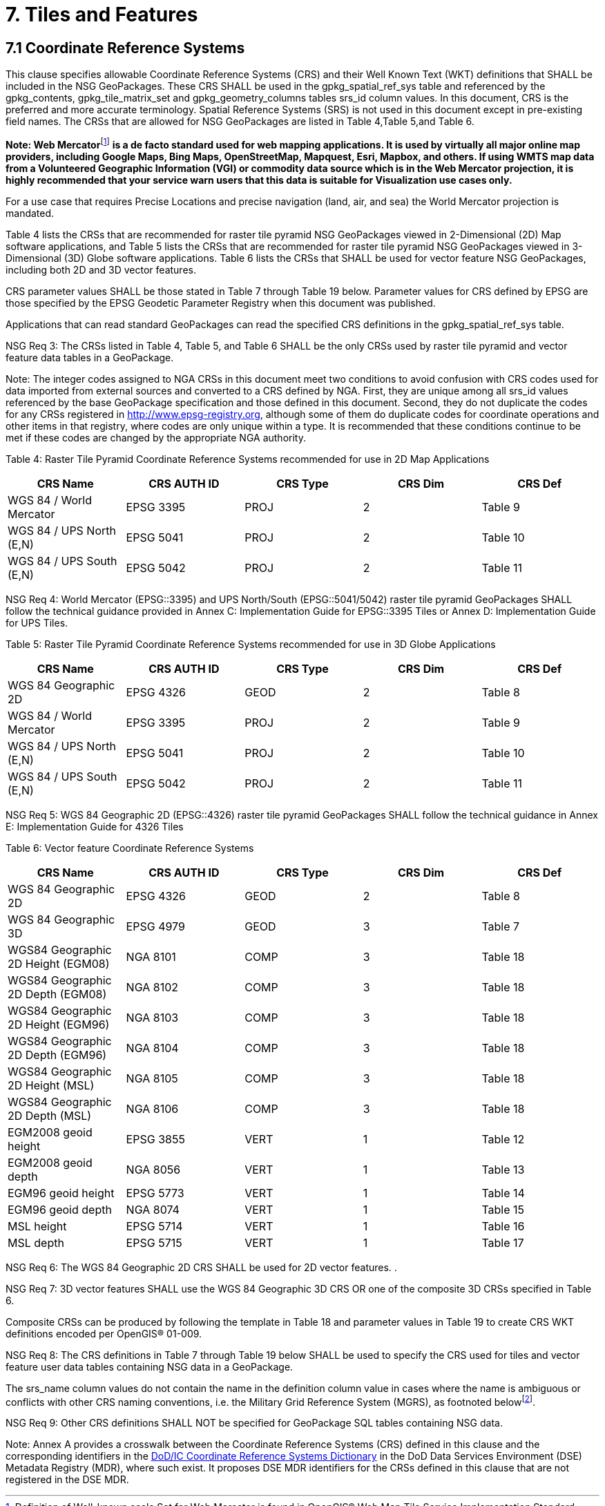 = 7.  Tiles and Features

== 7.1  Coordinate Reference Systems

This clause specifies allowable Coordinate Reference Systems (CRS) and their Well Known Text (WKT) definitions that SHALL be included in the NSG GeoPackages. These CRS SHALL be used in the gpkg_spatial_ref_sys table and referenced by the gpkg_contents, gpkg_tile_matrix_set and gpkg_geometry_columns tables srs_id column values. In this document, CRS is the preferred and more accurate terminology. Spatial Reference Systems (SRS) is not used in this document except in pre-existing field names. The CRSs that are allowed for NSG GeoPackages are listed in Table 4,Table 5,and Table 6.

**Note: Web Mercator**footnote:[Definition of Well-known scale Set for Web Mercator is found in OpenGIS® Web Map Tile Service Implementation Standard, OGC 07-057r7, Date 2010-04-06, Annex E, Table E.4-Definition of Well-known scale set GoogleMapsCompatible.] *is a de facto standard used for web mapping applications. It is used by virtually all major online map providers, including Google Maps, Bing Maps, OpenStreetMap, Mapquest, Esri, Mapbox, and others. If using WMTS map data from a Volunteered Geographic Information (VGI) or commodity data source which is in the Web Mercator projection, it is highly recommended that your service warn users that this data is suitable for Visualization use cases only.*

For a use case that requires Precise Locations and precise navigation (land, air, and sea) the World Mercator projection is mandated.

Table 4 lists the CRSs that are recommended for raster tile pyramid NSG GeoPackages viewed in 2-Dimensional (2D) Map software applications, and Table 5 lists the CRSs that are recommended for raster tile pyramid NSG GeoPackages viewed in 3-Dimensional (3D) Globe software applications. Table 6 lists the CRSs that SHALL be used for vector feature NSG GeoPackages, including both 2D and 3D vector features.

CRS parameter values SHALL be those stated in Table 7 through Table 19 below. Parameter values for CRS defined by EPSG are those specified by the EPSG Geodetic Parameter Registry when this document was published.

Applications that can read standard GeoPackages can read the specified CRS definitions in the gpkg_spatial_ref_sys table.

NSG Req 3: The CRSs listed in Table 4, Table 5, and Table 6 SHALL be the only CRSs used by raster tile pyramid and vector feature data tables in a GeoPackage.

Note: The integer codes assigned to NGA CRSs in this document meet two conditions to avoid confusion with CRS codes used for data imported from external sources and converted to a CRS defined by NGA. First, they are unique among all srs_id values referenced by the base GeoPackage specification and those defined in this document. Second, they do not duplicate the codes for any CRSs registered in http://www.epsg-registry.org, although some of them do duplicate codes for coordinate operations and other items in that registry, where codes are only unique within a type. It is recommended that these conditions continue to be met if these codes are changed by the appropriate NGA authority.

{empty}[[_Ref408828132]]

Table 4: Raster Tile Pyramid Coordinate Reference Systems recommended for use in 2D Map Applications

[cols=",,,,",options="header",]
|======================================================
|*CRS Name* a|
*CRS*

*AUTH*

*ID*

 a|
*CRS*

*Type*

 a|
*CRS*

*Dim*

 a|
*CRS*

*Def*

|WGS 84 / World Mercator |EPSG 3395 |PROJ |2 |Table 9
|WGS 84 / UPS North (E,N) |EPSG 5041 |PROJ |2 |Table 10
|WGS 84 / UPS South (E,N) |EPSG 5042 |PROJ |2 |Table 11
|======================================================

NSG Req 4: World Mercator (EPSG::3395) and UPS North/South (EPSG::5041/5042) raster tile pyramid GeoPackages SHALL follow the technical guidance provided in Annex C: Implementation Guide for EPSG::3395 Tiles or Annex D: Implementation Guide for UPS Tiles.

[[_Ref455140050]]Table 5: Raster Tile Pyramid Coordinate Reference Systems recommended for use in 3D Globe Applications

[cols=",,,,",options="header",]
|======================================================
|*CRS Name* a|
*CRS*

*AUTH*

*ID*

 a|
*CRS*

*Type*

 a|
*CRS*

*Dim*

 a|
*CRS*

*Def*

|WGS 84 Geographic 2D |EPSG 4326 |GEOD |2 |Table 8
|WGS 84 / World Mercator |EPSG 3395 |PROJ |2 |Table 9
|WGS 84 / UPS North (E,N) |EPSG 5041 |PROJ |2 |Table 10
|WGS 84 / UPS South (E,N) |EPSG 5042 |PROJ |2 |Table 11
|======================================================

NSG Req 5: WGS 84 Geographic 2D (EPSG::4326) raster tile pyramid GeoPackages SHALL follow the technical guidance in Annex E: Implementation Guide for 4326 Tiles

[[_Ref455140055]]Table 6: Vector feature Coordinate Reference Systems

[cols=",,,,",options="header",]
|===============================================================
|*CRS Name* a|
*CRS*

*AUTH*

*ID*

 a|
*CRS*

*Type*

 a|
*CRS*

*Dim*

 a|
*CRS*

*Def*

|WGS 84 Geographic 2D |EPSG 4326 |GEOD |2 |Table 8
|WGS 84 Geographic 3D |EPSG 4979 |GEOD |3 |Table 7
|WGS84 Geographic 2D Height (EGM08) |NGA 8101 |COMP |3 |Table 18
|WGS84 Geographic 2D Depth (EGM08) |NGA 8102 |COMP |3 |Table 18
|WGS84 Geographic 2D Height (EGM96) |NGA 8103 |COMP |3 |Table 18
|WGS84 Geographic 2D Depth (EGM96) |NGA 8104 |COMP |3 |Table 18
|WGS84 Geographic 2D Height (MSL) |NGA 8105 |COMP |3 |Table 18
|WGS84 Geographic 2D Depth (MSL) |NGA 8106 |COMP |3 |Table 18
|EGM2008 geoid height |EPSG 3855 |VERT |1 |Table 12
|EGM2008 geoid depth |NGA 8056 |VERT |1 |Table 13
|EGM96 geoid height |EPSG 5773 |VERT |1 |Table 14
|EGM96 geoid depth |NGA 8074 |VERT |1 |Table 15
|MSL height |EPSG 5714 |VERT |1 |Table 16
|MSL depth |EPSG 5715 |VERT |1 |Table 17
|===============================================================

NSG Req 6: The WGS 84 Geographic 2D CRS SHALL be used for 2D vector features. .

NSG Req 7: 3D vector features SHALL use the WGS 84 Geographic 3D CRS OR one of the composite 3D CRSs specified in Table 6.

Composite CRSs can be produced by following the template in Table 18 and parameter values in Table 19 to create CRS WKT definitions encoded per OpenGIS® 01-009.

NSG Req 8: The CRS definitions in Table 7 through Table 19 below SHALL be used to specify the CRS used for tiles and vector feature user data tables containing NSG data in a GeoPackage.

The srs_name column values do not contain the name in the definition column value in cases where the name is ambiguous or conflicts with other CRS naming conventions, i.e. the Military Grid Reference System (MGRS), as footnoted belowfootnote:[There is no requirement in 12-128r11 that the srs_name match the name in the definition column, so this profile will attempt to resolve ambiguities and conflicts with MGRS conventions.].

NSG Req 9: Other CRS definitions SHALL NOT be specified for GeoPackage SQL tables containing NSG data.

Note: Annex A provides a crosswalk between the Coordinate Reference Systems (CRS) defined in this clause and the corresponding identifiers in the http://metadata.ces.mil/dse/ns/GSIP/crs[DoD/IC Coordinate Reference Systems Dictionary] in the DoD Data Services Environment (DSE) Metadata Registry (MDR), where such exist. It proposes DSE MDR identifiers for the CRSs defined in this clause that are not registered in the DSE MDR.

